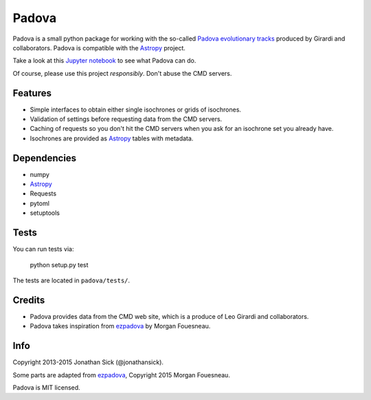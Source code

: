 ======
Padova
======

Padova is a small python package for working with the so-called `Padova evolutionary tracks <http://stev.oapd.inaf.it/cgi-bin/cmd>`_ produced by Girardi and collaborators.
Padova is compatible with the `Astropy`_ project.

Take a look at this `Jupyter notebook <http://nbviewer.ipython.org/github/jonathansick/padova/blob/master/notebooks/demo.ipynb>`_ to see what Padova can do.

Of course, please use this project *responsibly*.
Don't abuse the CMD servers.


Features
--------

- Simple interfaces to obtain either single isochrones or grids of isochrones.
- Validation of settings before requesting data from the CMD servers.
- Caching of requests so you don't hit the CMD servers when you ask for an isochrone set you already have.
- Isochrones are provided as `Astropy`_ tables with metadata.


Dependencies
------------

- numpy
- `Astropy`_
- Requests
- pytoml
- setuptools


Tests
-----

You can run tests via:

    python setup.py test

The tests are located in ``padova/tests/``.


Credits
-------

- Padova provides data from the CMD web site, which is a produce of Leo Girardi and collaborators.
- Padova takes inspiration from `ezpadova`_ by Morgan Fouesneau.


Info
----

Copyright 2013-2015 Jonathan Sick (@jonathansick).

Some parts are adapted from `ezpadova`_, Copyright 2015 Morgan Fouesneau.

Padova is MIT licensed.

.. _Astropy: http://www.astropy.org/
.. _ezpadova: https://github.com/mfouesneau/ezpadova
